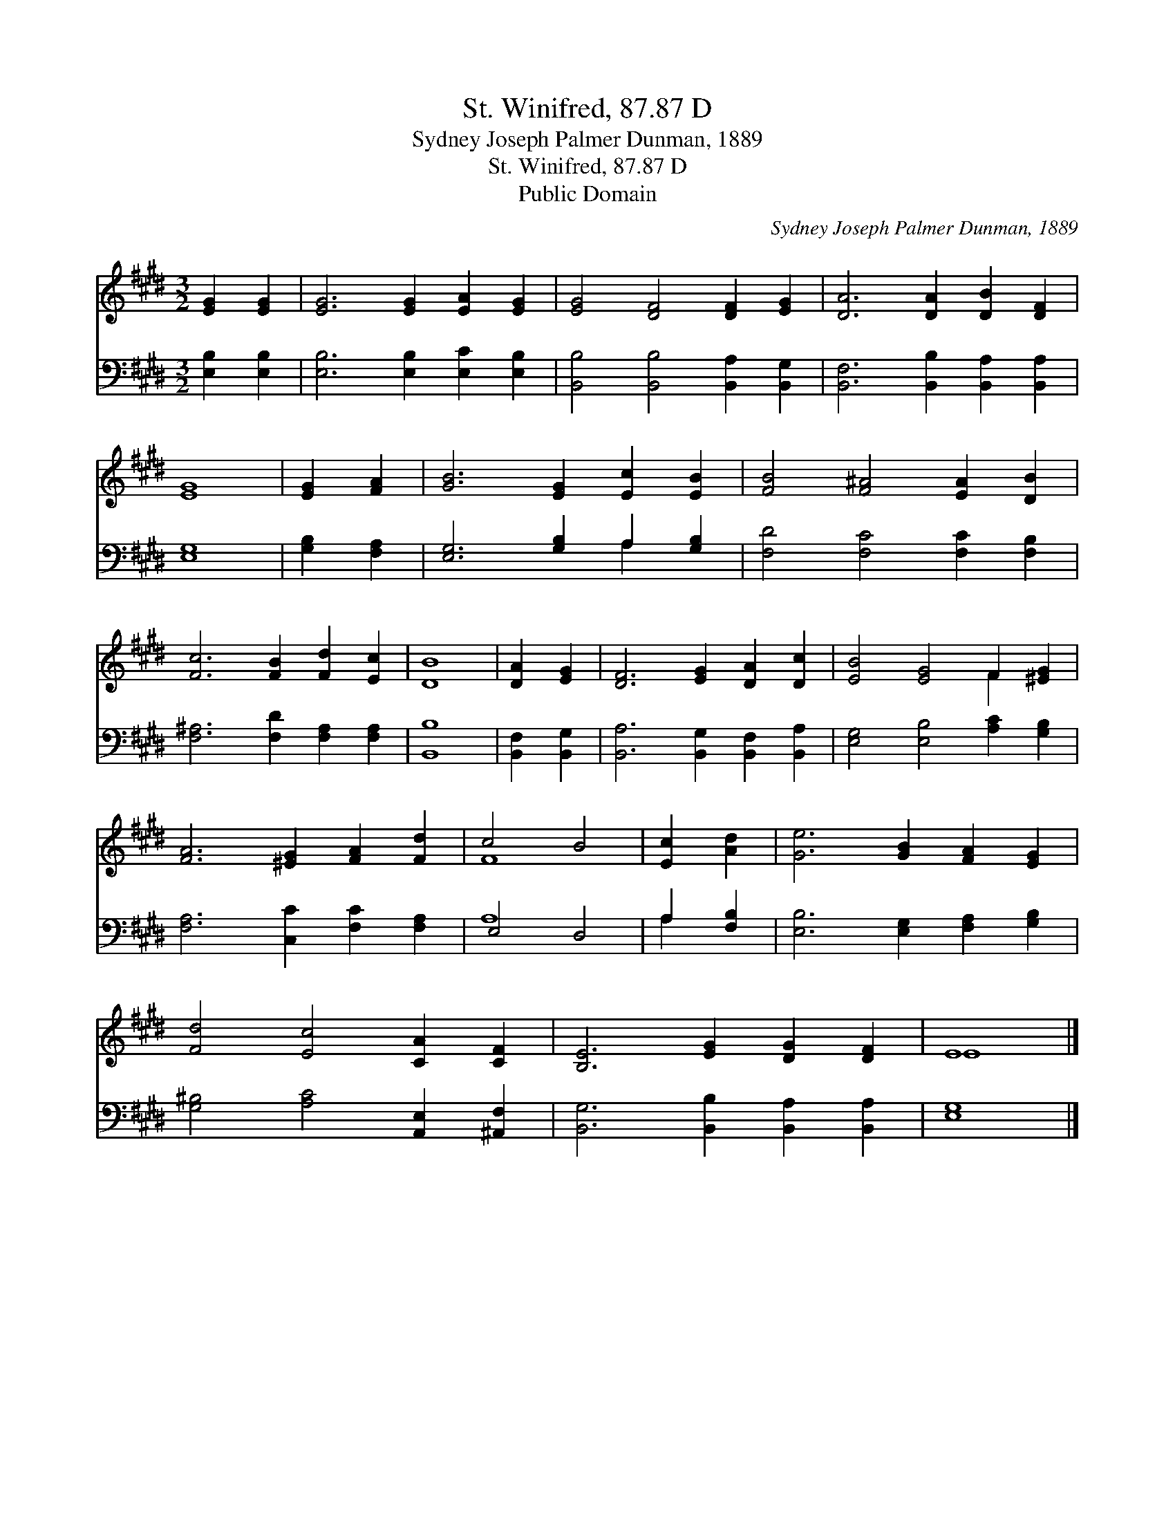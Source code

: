 X:1
T:St. Winifred, 87.87 D
T:Sydney Joseph Palmer Dunman, 1889
T:St. Winifred, 87.87 D
T:Public Domain
C:Sydney Joseph Palmer Dunman, 1889
Z:Public Domain
%%score ( 1 2 ) ( 3 4 )
L:1/8
M:3/2
K:E
V:1 treble 
V:2 treble 
V:3 bass 
V:4 bass 
V:1
 [EG]2 [EG]2 | [EG]6 [EG]2 [EA]2 [EG]2 | [EG]4 [DF]4 [DF]2 [EG]2 | [DA]6 [DA]2 [DB]2 [DF]2 | %4
 [EG]8 | [EG]2 [FA]2 | [GB]6 [EG]2 [Ec]2 [EB]2 | [FB]4 [F^A]4 [EA]2 [DB]2 | %8
 [Fc]6 [FB]2 [Fd]2 [Ec]2 | [DB]8 | [DA]2 [EG]2 | [DF]6 [EG]2 [DA]2 [Dc]2 | [EB]4 [EG]4 F2 [^EG]2 | %13
 [FA]6 [^EG]2 [FA]2 [Fd]2 | c4 B4 | [Ec]2 [Ad]2 | [Ge]6 [GB]2 [FA]2 [EG]2 | %17
 [Fd]4 [Ec]4 [CA]2 [CF]2 | [B,E]6 [EG]2 [DG]2 [DF]2 | E8 |] %20
V:2
 x4 | x12 | x12 | x12 | x8 | x4 | x12 | x12 | x12 | x8 | x4 | x12 | x8 F2 x2 | x12 | F8 | x4 | %16
 x12 | x12 | x12 | E8 |] %20
V:3
 [E,B,]2 [E,B,]2 | [E,B,]6 [E,B,]2 [E,C]2 [E,B,]2 | [B,,B,]4 [B,,B,]4 [B,,A,]2 [B,,G,]2 | %3
 [B,,F,]6 [B,,B,]2 [B,,A,]2 [B,,A,]2 | [E,G,]8 | [G,B,]2 [F,A,]2 | [E,G,]6 [G,B,]2 A,2 [G,B,]2 | %7
 [F,D]4 [F,C]4 [F,C]2 [F,B,]2 | [F,^A,]6 [F,D]2 [F,A,]2 [F,A,]2 | [B,,B,]8 | [B,,F,]2 [B,,G,]2 | %11
 [B,,A,]6 [B,,G,]2 [B,,F,]2 [B,,A,]2 | [E,G,]4 [E,B,]4 [A,C]2 [G,B,]2 | %13
 [F,A,]6 [C,C]2 [F,C]2 [F,A,]2 | E,4 D,4 | A,2 [F,B,]2 | [E,B,]6 [E,G,]2 [F,A,]2 [G,B,]2 | %17
 [G,^B,]4 [A,C]4 [A,,E,]2 [^A,,F,]2 | [B,,G,]6 [B,,B,]2 [B,,A,]2 [B,,A,]2 | [E,G,]8 |] %20
V:4
 x4 | x12 | x12 | x12 | x8 | x4 | x8 A,2 x2 | x12 | x12 | x8 | x4 | x12 | x12 | x12 | A,8 | %15
 A,2 x2 | x12 | x12 | x12 | x8 |] %20

